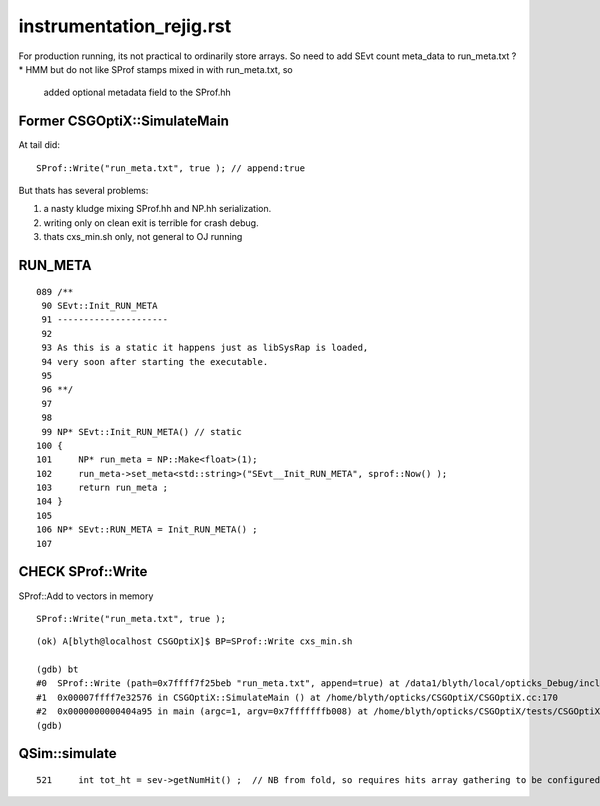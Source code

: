 instrumentation_rejig.rst
==================================

For production running, its not practical to ordinarily store arrays.
So need to add SEvt count meta_data to run_meta.txt ?
* HMM but do not like SProf stamps mixed in with run_meta.txt, so 
  added optional metadata field to the SProf.hh



Former CSGOptiX::SimulateMain
-------------------------------

At tail did::

    SProf::Write("run_meta.txt", true ); // append:true

But thats has several problems:

1. a nasty kludge mixing SProf.hh and NP.hh serialization.
2. writing only on clean exit is terrible for crash debug. 
3. thats cxs_min.sh only, not general to OJ running 



RUN_META
----------

::

     089 /**
      90 SEvt::Init_RUN_META
      91 ---------------------
      92 
      93 As this is a static it happens just as libSysRap is loaded,
      94 very soon after starting the executable.
      95 
      96 **/
      97 
      98 
      99 NP* SEvt::Init_RUN_META() // static
     100 {
     101     NP* run_meta = NP::Make<float>(1);
     102     run_meta->set_meta<std::string>("SEvt__Init_RUN_META", sprof::Now() );
     103     return run_meta ;
     104 }
     105 
     106 NP* SEvt::RUN_META = Init_RUN_META() ;
     107 





CHECK SProf::Write
---------------------

SProf::Add to vectors in memory 

::

    SProf::Write("run_meta.txt", true );

::

    (ok) A[blyth@localhost CSGOptiX]$ BP=SProf::Write cxs_min.sh

    (gdb) bt
    #0  SProf::Write (path=0x7ffff7f25beb "run_meta.txt", append=true) at /data1/blyth/local/opticks_Debug/include/SysRap/SProf.hh:145
    #1  0x00007ffff7e32576 in CSGOptiX::SimulateMain () at /home/blyth/opticks/CSGOptiX/CSGOptiX.cc:170
    #2  0x0000000000404a95 in main (argc=1, argv=0x7fffffffb008) at /home/blyth/opticks/CSGOptiX/tests/CSGOptiXSMTest.cc:13
    (gdb) 




QSim::simulate
----------------

::

     521     int tot_ht = sev->getNumHit() ;  // NB from fold, so requires hits array gathering to be configured to get non-zero


